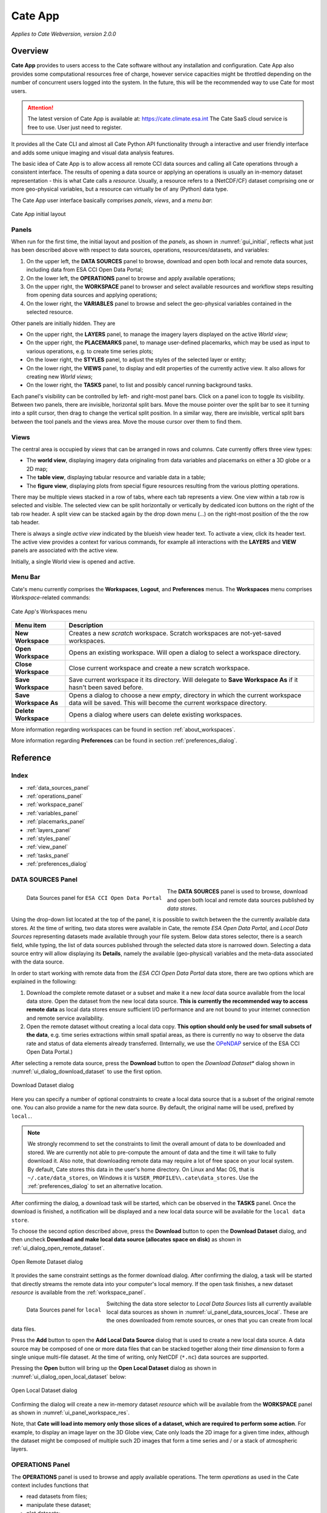 ==================
Cate App
==================

*Applies to Cate Webversion, version 2.0.0*

Overview
========

**Cate App** provides to users access to the Cate software without any
installation and configuration. Cate App also provides some computational resources free of charge,
however service capacities might be throttled depending on the number of concurrent users logged
into the system. In the future, this will be the recommended way to use Cate for most users.

.. attention::
   The latest version of Cate App is available at: https://cate.climate.esa.int
   The Cate SaaS cloud service is free to use. User just need to register.

It provides all the Cate CLI and almost all Cate Python API functionality through a interactive and user friendly
interface and adds some unique imaging and visual data analysis features.

The basic idea of Cate App is to allow access all remote CCI data sources and calling all Cate operations
through a consistent interface. The results of opening a data source or applying an operations is usually
an in-memory dataset representation - this is what Cate calls a *resource*. Usually, a resource refers to
a (NetCDF/CF) dataset comprising one or more geo-physical variables, but a resource can virtually be of any (Python)
data type.

The Cate App user interface basically comprises *panels*, *views*, and a *menu bar*:

.. _ui_initial:

.. figure:: ../_static/figures/user_manual/ui_initial.png
   :width: 1024px
   :align: center

   Cate App initial layout

------
Panels
------

When run for the first time, the initial layout and position of the *panels*, as shown in :numref:`gui_initial`,
reflects what just has been described above with respect to data sources, operations, resources/datasets, and variables:

1. On the upper left, the **DATA SOURCES** panel to browse, download and open both local and remote data sources,
   including data from ESA CCI Open Data Portal;
2. On the lower left, the **OPERATIONS** panel to browse and apply available operations;
3. On the upper right, the **WORKSPACE** panel to browser and select available resources and workflow steps resulting
   from opening data sources and applying operations;
4. On the lower right, the **VARIABLES** panel to browse and select the geo-physical variables contained in the
   selected resource.

Other panels are initially hidden. They are

* On the upper right, the **LAYERS** panel, to manage the imagery layers displayed on the active *World view*;
* On the upper right, the **PLACEMARKS** panel, to manage user-defined placemarks, which may be used as input to
  various operations, e.g. to create time series plots;
* On the lower right, the **STYLES** panel, to adjust the styles of the selected layer or entity;
* On the lower right, the **VIEWS** panel, to display and edit properties of the currently active view. It also allows
  for creating new *World views*;
* On the lower right, the **TASKS** panel, to list and possibly cancel running background tasks.

Each panel's visibility can be controlled by left- and right-most panel bars. Click on a panel icon to toggle its
visibility. Between two panels, there are invisible, horizontal split bars. Move the mouse pointer over the split bar
to see it turning into a split cursor, then drag to change the vertical split position. In a similar way, there are
invisible, vertical split bars between the tool panels and the views area. Move the mouse cursor over them to find them.

-----
Views
-----

The central area is occupied by *views* that can be arranged in rows and columns. Cate currently offers three view
types:

* The **world view**, displaying imagery data originaling from data variables and placemarks on either a
  3D globe or a 2D map;
* The **table view**, displaying tabular resource and variable data in a table;
* The **figure view**, displaying plots  from special figure resources resulting from the various plotting operations.

There may be multiple views stacked in a row of tabs, where each tab represents a view. One view within a tab row
is selected and visible. The selected view can be split horizontally or vertically by dedicated icon buttons on the
right of the tab row header. A split view can be stacked again by the drop down menu (...) on the right-most position
of the the row tab header.

There is always a single *active view* indicated by the blueish view header text. To activate a view,
click its header text. The active view provides a context for various commands, for example all interactions with
the **LAYERS** and **VIEW** panels are associated with the active view.

Initially, a single World view is opened and active.

--------
Menu Bar
--------

Cate's menu currently comprises the **Workspaces**, **Logout**, and **Preferences** menus. The **Workspaces** menu comprises
*Workspace*-related commands:

.. _ui_menu_file:

.. figure:: ../_static/figures/user_manual/ui_workspaces.png
   :scale: 100 %
   :align: center

   Cate App's Workspaces menu

======================   ===============
Menu item                Description
======================   ===============
**New Workspace**        Creates a new *scratch* workspace. Scratch workspaces are not-yet-saved workspaces.
**Open Workspace**       Opens an existing workspace. Will open a dialog to select a workspace directory.
**Close Workspace**      Close current workspace and create a new scratch workspace.
**Save Workspace**       Save current workspace it its directory. Will delegate to **Save Workspace As** if it hasn't been saved before.
**Save Workspace As**    Opens a dialog to choose a new *empty*, directory in which the current workspace data will be saved. This will become the current workspace directory.
**Delete Workspace**     Opens a dialog where users can delete existing workspaces.
======================   ===============

More information regarding workspaces can be found in section :ref:`about_workspaces`.

More information regarding **Preferences** can be found in section :ref:`preferences_dialog`.

Reference
=========

-----
Index
-----

* :ref:`data_sources_panel`
* :ref:`operations_panel`
* :ref:`workspace_panel`
* :ref:`variables_panel`
* :ref:`placemarks_panel`
* :ref:`layers_panel`
* :ref:`styles_panel`
* :ref:`view_panel`
* :ref:`tasks_panel`
* :ref:`preferences_dialog`



.. _data_sources_panel:

------------------
DATA SOURCES Panel
------------------

.. _ui_panel_data_sources_odp:

.. figure:: ../_static/figures/user_manual/ui_panel_data_sources_odp.png
   :scale: 100 %
   :align: left

   Data Sources panel for ``ESA CCI Open Data Portal``

The **DATA SOURCES** panel is used to browse, download and open both local and remote data sources published by
*data stores*.

Using the drop-down list located at the top of the panel, it is possible to switch between the the currently
available data stores. At the time of writing, two data stores were available in Cate, the remote
*ESA Open Data Portal*, and *Local Data Sources* representing datasets made available through your file system.
Below data stores selector, there is a search field, while typing, the list of data sources published through
the selected data store is narrowed down. Selecting a data source entry will allow displaying its **Details**,
namely the available (geo-physical) variables and the meta-data associated with the data source.

In order to start working with remote data from the *ESA CCI Open Data Portal* data store, there are two options which are
explained in the following:

1. Download the complete remote dataset or a subset and make it a new *local* data source available from the
   local data store. Open the dataset from the new local data source. **This is currently the recommended way
   to access remote data** as local data stores ensure sufficient I/O performance and are not bound to your internet
   connection and remote service availability.
2. Open the remote dataset without creating a local data copy. **This option should only be used for small subsets
   of the data**, e.g. time series extractions within small spatial areas, as there is currently no way to observe
   the data rate and status of data elements already transferred.
   (Internally, we use the `OPeNDAP <https://www.opendap.org/>`_ service of the ESA CCI Open Data Portal.)


After selecting a remote data source, press the **Download** button to open the *Download Dataset** dialog shown
in :numref:`ui_dialog_download_dataset` to use the first option.

.. _ui_dialog_download_dataset:

.. figure:: ../_static/figures/user_manual/ui_dialog_download_dataset.png
   :scale: 100 %
   :align: center

   Download Dataset dialog

Here you can specify a number of optional constraints to create a local data source that is a subset of the original
remote one. You can also provide a name for the new data source. By default, the original name will be used, prefixed
by ``local.``.

.. note::
   We strongly recommend to set the constraints to limit the overall amount of data to be downloaded
   and stored. We are currently not able to pre-compute the amount of data and the time it will take to
   fully download it.
   Also note, that downloading remote data may require a lot of free space on your local system.
   By default, Cate stores this data in the user's home directory. On Linux and Mac OS, that is
   ``~/.cate/data_stores``, on Windows it is
   ``%USER_PROFILE%\.cate\data_stores``.
   Use the :ref:`preferences_dialog` to set an alternative location.


After confirming the dialog, a download task will be started, which can be observed in the **TASKS** panel.
Once the download is finished, a notification will be displayed and a new local data source will be available for the
``local data store``.

To choose the second option described above, press the **Download** button to open the **Download Dataset** dialog, and
then uncheck **Download and make local data source (allocates space on disk)** as shown in
:ref:`ui_dialog_open_remote_dataset`.

.. _ui_dialog_open_remote_dataset:

.. figure:: ../_static/figures/user_manual/ui_dialog_open_remote_dataset.png
   :scale: 100 %
   :align: center

   Open Remote Dataset dialog

It provides the same constraint settings as the former download dialog. After confirming the dialog, a task
will be started that directly streams the remote data into your computer's local memory. If the open task finishes,
a new dataset *resource* is available from the :ref:`workspace_panel`.

.. _ui_panel_data_sources_local:

.. figure:: ../_static/figures/user_manual/ui_panel_data_sources_local.png
   :scale: 100 %
   :align: left

   Data Sources panel for ``local``

Switching the data store selector to *Local Data Sources* lists all currently available local data sources as shown in
:numref:`ui_panel_data_sources_local`. These are the ones downloaded from remote sources, or ones that you can
create from local data files.

Press the **Add** button to open the **Add Local Data Source** dialog that is used to create a new local data source.
A data source may be composed of one or more data files that can be stacked together along their *time dimension*
to form a single unique multi-file dataset. At the time of writing, only NetCDF (``*.nc``) data sources are supported.

Pressing the **Open** button will bring up the **Open Local Dataset** dialog as
shown in :numref:`ui_dialog_open_local_dataset` below:

.. _ui_dialog_open_local_dataset:

.. figure:: ../_static/figures/user_manual/ui_dialog_open_local_dataset.png
   :scale: 100 %
   :align: center

   Open Local Dataset dialog

Confirming the dialog will create a new in-memory dataset *resource* which will be available from the **WORKSPACE**
panel as shown in :numref:`ui_panel_workspace_res`.

Note, that **Cate will load into memory only those slices of a dataset, which are required to
perform some action**. For example, to display an image layer on the 3D Globe view, Cate only loads the 2D image for
a given time index, although the dataset might be composed of multiple such 2D images that form a time series and / or
a stack of atmospheric layers.


.. _operations_panel:

----------------
OPERATIONS Panel
----------------

The **OPERATIONS** panel is used to browse and apply available operations. The term *operations* as used
in the Cate context includes functions that

* read datasets from files;
* manipulate these dataset;
* plot datasets;
* write datasets to files.

The **Details** section provides a description about the operation including its inputs and outputs.

.. note::
   To programmers: At the time of writing, all Cate operations are plain Python functions.
   To let them appear in Cate's GUI and CLI, they are annotated with additional meta-information.
   This also allows for setting specific operation input/output
   properties so that specific user interfaces for a given operation is genereted on-the-fly.
   You might be interested to take a look at the various functions in the modules of
   the `cate.ops <https://github.com/CCI-Tools/cate/tree/master/cate/ops>`_ Python package of Cate.
   These functions all use Python 3.5 *type annotations* and Cate *decorators* ``@op``, ``@op_input``,
   ``@op_output`` to add that meta-information to turn it into Cate *operations*.


.. _ui_panel_operations:

.. figure:: ../_static/figures/user_manual/ui_panel_operations.png
   :scale: 100 %
   :align: left

   Operations panel

Pressing the **Add Step...** button will bring up a dialog that let's you enter the operation's parameter
values. For most parameter types (numeric, boolean, text), an input field is provided. For the ones that don't have
a dedicated input field, a *resource selector* is provided that let's you select a *resource* from a drop-down list.
Only resources are listed whose data type match the required parameter type.
Most commonly, these will be resources of type

* ``Dataset``: N-dimensional, gridded data as originating from NetCDF file sets or OPeNDAP services
* ``DataFrame``: two-dimensional, tabular data from CSV files
* ``GeoDataFrame``: similar to ``DataFrame`` but include geometry data and are originating from
  ESRI Shapefiles and GeoJSON services.

Note that every parameter value can be set to a resource by checking the switch to right of the parameter field.
This will exchange the input field by a resource selector.

.. _ui_dialog_new_op_step:

.. figure:: ../_static/figures/user_manual/ui_dialog_new_op_step.png
   :scale: 100 %
   :align: center

   New Operation Step dialog


After pressing the **Add Step** button, the operation is being invoked and a new *workflow step*
will be added to the workspace. For any operations returning a value a new *resource* will be added as well.

The new *workflow step* and the new *resource*, if any, are shown in the **WORKSPACE** panel.

.. _ui_dialog_new_op_step_applied:

.. figure:: ../_static/figures/user_manual/ui_dialog_new_op_step_applied.png
   :width: 1024px
   :align: center

   New Operation Step in WORKSPACE Panel


.. note::
   Some operations allow or require entering a path to a file or a directory location. When you pass a relative path,
   it is meant to be relative to the current workspace directory.



.. _workspace_panel:

---------------
WORKSPACE Panel
---------------

The **WORKSPACE** panel is used to manage the current Cate workspace whose name is displayed
in the header line of the panel. To the right of the workspace name there is an indicator whether the
workspace is modified or not.

In the upper left of the panel are two tools buttons that allow for
* opening the workspace directory in your operating system's file explorer;
* copying the workspace workflow into the operating system's clipboard as Python script, shell script or in JSON format.

The *workflow steps* and *resources* of the current workflow are shown in the
respective **Workflow** and **Resources** sub-panels.

Workspace / Workflow Panel
--------------------------

This panel lists all the workflow steps originating from opening datasets and applying operations in chronological
order. The **Details** section displays the used parameter values of a selected workflow step.


.. _ui_panel_workspace_steps:

.. figure:: ../_static/figures/user_manual/ui_panel_workspace_steps.png
   :scale: 100 %
   :align: left

   Workspace / Workflow panel


Workspace / Resources Panel
---------------------------

This panel lists all the data resources originating from workflow steps. The **Details** section displays the
properties and metadata of the selected data resource.

A data resource may contain any number of *data variables*. This is usually the case for any resource of type
``Dataset`` or ``DataFrame``. The contained variables of a selected data resource are shown in the **VARIABLES** panel.

.. _ui_panel_workspace_res:

.. figure:: ../_static/figures/user_manual/ui_panel_workspace_res.png
   :scale: 100 %
   :align: right

   Workspace / Resources panel


The toolbar to the lower right of the list of workflow steps or resources offers the following functions (in order):

* Show figure. Shows the associated data **resource in a figure view**.
  Only enabled if the resource is of type ``Figure`` which is the is for example
  the case for the various ``plot_<type>()`` operations.
* Show table: Shows the associated data **resource in a table view** if it is two-dimensional data.
* Edit resource / workflow step properties: Brings up a dialog which lets you **rename a resource** and
  **make a resource persistent** within the workspace. The latter can drastically speed up workspace loading
  especially for data resources that are expensive to recompute.
* **Edit operation parameters** of a selected workflow step or resource: Brings up a the **Edit Operation Step**
  dialog similar to the
  :ref:`ui_dialog_new_op_step`. Confirming the dialog by pressing **Apply** will invoke workflow step
  and compute a new resource value. All workflow step that depend on this resource will also
  be executed again possibly triggering other workflow step executions.
* **Remove** a selected workflow step or resource. Removal will fail if other steps depend on it.
* **Clean** the current workspace which will remove all steps and resources.



.. _variables_panel:

---------------
VARIABLES Panel
---------------

The **VARIABLES** panel lists the data variables of a selected resource in the **WORKSPACE** panel.
The list entry shows the variable's name and its data type. When available, the value of each variable of the selected
layer will be displayed next to its name after placing the mouse cursor at a point on the globe for ~600ms.

The toolbar to the lower right of the list of variables offers the following functions (in order):

* **Toggle layer visibility**: if the variable can be displayed as an image layer in the 3D globe view.
* **Add new image layer**: adds the selected variable as an image layer to the active world view, if any.
* **Create time series plot** from selected placemark. Adds a new workflow step which calls the ``plot()`` operation.
* **Create histogram plot**. Adds a new workflow step which calls the ``plot_hist()`` operation.
* **Show data in table view**. Displays 2D variables of type ``DataFrame`` in a table view.

.. _ui_panel_variables:

.. figure:: ../_static/figures/user_manual/ui_panel_variables.png
   :scale: 100 %
   :align: right

   Variables panel




.. _layers_panel:

------------
LAYERS Panel
------------

This panel manages the list of visual layers displayed by the currently active 2D map or 3D world view.
Any number of layers can be added to active view. Two are always available:

* Selected Variable
* Country Borders

The layer *Selected Variable* displays the data of any selected variable in the **VARIABLES** panel
if it is gridded and has at least the longitude and latitude dimensions (names ``lon`` and ``lat``).
The toolbar to the lower right of the layer list offers the following functions (in order):

* Add a new layer (currently you can add layers for other variables available in your workspace)
* Remove the selected layer
* Move selected layer up to render it on top of others
* Move selected layer down so other layers are rendered on top of it

The **Details** of the **LAYERS** panel lists several layer settings:

* *Data selection* with this configuration one can quickly browse through the dataset based on the layer index.
* *Layer split* with this setting, user can create a split line with one side of the line showing the globe with
  the selected layer and the other side showing only the globe.


.. figure:: ../_static/figures/user_manual/ui_panel_layers.png
   :scale: 100 %
   :align: center

   Layers Panel


.. _placemarks_panel:

----------------
PLACEMARKS Panel
----------------

This panel manages a list of placemarks - points, lines, polygons, or boxes that have a name and a geographical coordinate.
Placemarks can be used to create time series plots and to extract data at a given point or area. The toolbar
to the lower right of the list of placemarks offers the following functions (in order):

* Add a new marker
* Add a new polyline
* Add a new polygon
* Add a new box
* Remove a selected placemark
* Locate the selected placemark on the map
* Copy name and/or coordinates of selected placemark to clipboard

In addition to these buttons, there is also a Details toggle button to display or allow modification of the selected
placemark. What can be modified depends on which type of placemark is selected.

To add a new marker, click **New marker** button (the left-most), and then click any point on the Globe. A new entry is
added to the list of placemarks in Placemarks Panel. When the Details toggle is enabled, you can modify the
name and coordinates (in longitude and latitude) of this marker.

.. figure:: ../_static/figures/user_manual/ui_panel_placemarks_marker.png
   :width: 1024px
   :align: center

   Placemarks Panel - Marker details

To add a new polyline, click **New polyline** button (the second left-most). Click a point in the Globe to start the
line, and then click the next n-lines as you wish. To finish, double-click at your final point. When the Details toggle
is enabled, you can modify the name of this polyline.

.. figure:: ../_static/figures/user_manual/ui_panel_placemarks_line.png
   :width: 1024px
   :align: center

   Placemarks Panel - Polyline details

To add a new polygon, click the **New polygon** button (the third left-most). As when creating a polyline, click a
point in the Globe to start the line, and then click the next n-lines as you wish. To finish, double-click at your final
point.  When the Details toggle is enabled, you can modify the name of this polygon.

.. figure:: ../_static/figures/user_manual/ui_panel_placemarks_polygon.png
   :width: 1024px
   :align: center

   Placemarks Panel - Polygon details

To add a new polygon, click the **New box** button (the fourth left-most). To start, click a point in the Globe.
This will be one of the vertices of the box you are going to create. Drag it to satisfy the region you desire, and click
once more to confirm the box selection.  When the Details toggle is enabled, you can modify the name of this box.

.. figure:: ../_static/figures/user_manual/ui_panel_placemarks_box.png
   :width: 1024px
   :align: center

   Placemarks Panel - Box details


To copy the selected placemark to clipboard, click the right-most button. There are three options how the selected
placemark can be represented in three different formats: CSV, WKT, and GeoJSON.

.. figure:: ../_static/figures/user_manual/ui_panel_placemarks_copy.png
   :scale: 100 %
   :align: center

   Placemarks Panel - Copy to clipboards

.. _styles_panel:

------------
STYLES Panel
------------

This panel manages styles that can be applied to the selected layer. It has two different modesdepending on whether an
image or a vector layer is selected. Here are the available settings for a vector layer:

* *Fill* controls the fill colour and the opacity of a polygon or a box.
* *Stroke* controls the width, colour, and opacity of the lines surrounding the polygon or the box.
* *Marker* controls the colour, size, and caption of the placemark. The symbol can be either a single digit of number,
  a letter, or any valid **Maki** identifier (more information `here <https://www.mapbox.com/maki-icons/>`_)

.. figure:: ../_static/figures/user_manual/ui_panel_styles_placemark.png
   :width: 1024px
   :align: center

   Styles Panel for styling a placemark

.. figure:: ../_static/figures/user_manual/ui_panel_styles_vector.png
   :width: 1024px
   :align: center

   Styles Panel for styling a polygon/box

And here are the available settings for an image layer:

* *Display Range* is the value range to which a given colour map is mapped.
* *Colour bar* is applied to gridded variables.
* *Alpha Blending* is used to mask/fade out the lower half of the display range.
  With *Alpha Blending* switched on, the minimum value of the display range corresponds to full transparency while
  opacity increases until half of the display range is reached.
* For any extra dimension of a variable that is not latitude and longitude, an *Index into <Dimension>* slider is
  displayed and can be used to selected the dimension's index to be displayed as layer.
* The *Opacity* controls the opacity of the selected layer
* Various *Image Enhancement* settings, like *Brightness*, * Contrast*, *Hue*.


.. _view_panel:

----------
VIEW Panel
----------

The **VIEW** panel shows the settings of the currently active *View*. The settings depend non the type of the active
view.

*World Views* have the following settings:

* Whether to use a 2D map or 3D globe.
* The projection for the 2D map.
* Whether to show layer titles (currently 3D globe only).
* Whether to split the current layer (currently 3D globe only).

*Figures Views* don't provide any special settings yet. However, in future releases, you will be able to
change plot styles and size.

*Table Views* also don't provide any special settings yet. However, in future releases, you will be able to specify
the subset of the data ypou want to see in the table.

.. figure:: ../_static/figures/user_manual/ui_panel_view.png
   :scale: 100 %
   :align: center

   View Panel



.. _tasks_panel:

-----------
TASKS Panel
-----------

The **TASKS** panel shows all active tasks. Long running tasks are usually originating
from downloading datasets or performing operations on datasets. Some running
tasks may be cancelled, others not.

.. figure:: ../_static/figures/user_manual/ui_panel_tasks.png
   :scale: 100 %
   :align: center

   Tasks Panel


.. _preferences_dialog:

------------------
Preferences Dialog
------------------

On the **General** tab you can specify the following settings:

* Whether to *reopen the last workspace on startup* of Cate
* Whether to automatically update the software once a newer version is available
* Whether to *open a plot view for new Figure resources*. If selected and
  a newly created resource is of type ``Figure``, a plot view will be opened automatically.
  Note, ``Figure`` resources are created by operations named ``plot_<type>()``.
* Whether to *force offline mode* after restart. In this mode Cate does not rely on an internet connection.
  Therefore the background satellite imagery used for the 2D/3D maps falls back to a static, low resolution
  map.

.. figure:: ../_static/figures/user_manual/ui_dialog_preferences.png
   :scale: 100 %
   :align: center

   Preferences Dialog / General


On the **Data Management** tab you can specify the following settings:

* The location of the *synchronisation directory for remote data store files*. This
  directory is used by Cate for downloading and synchronizing remote data.
  The location shall ensure sufficient disk space for your type of application and the amount
  of data required locally.
* Whether to use a *per-workspace imagery cache* which may speed up image display performance.
  The cache is placed in each workspace directory and requires extra (disk) space.
* The *resource name prefix* which will be used by default for new resources
  originating from opening datasets or executing operations.

.. figure:: ../_static/figures/user_manual/ui_dialog_preferences_2.png
   :scale: 100 %
   :align: center

   Preferences Dialog / Data Management

On the **Proxy Configuration** tab you can specify the proxy URL if required.

.. figure:: ../_static/figures/user_manual/ui_dialog_preferences_3.png
   :scale: 100 %
   :align: center

   Preferences Dialog / Proxy Configuration

*Cate App* is a web application and is intended to serve as a graphical user interface (GUI)
for the CCI Toolbox.

It provides all the Cate CLI and almost all Cate Python API functionality through a interactive and user friendly
interface and adds some unique imaging and visual data analysis features.

The basic idea of Cate App is to allow access all remote CCI data sources and calling all Cate operations
through a consistent interface. The results of opening a data source or applying an operations is usually
an in-memory dataset representation - this is what Cate calls a *resource*. Usually, a resource refers to
a (NetCDF/CF) dataset comprising one or more geo-physical variables, but a resource can virtually be of any (Python)
data type.

Cate App can be used locally as well and may be installed from the web interface
by clicking on `Install App` in the upper right corner:

.. _ui_install:

.. figure:: ../_static/figures/user_manual/ui_install.png
   :width: 1024px
   :align: center

   Cate App installation

Once installed, it will open in a new browser window and added to the applications on the desktop,
here an example for linux:

.. _ui_on_desktop:

.. figure:: ../_static/figures/user_manual/ui_on_desktop.png
   :width: 1024px
   :align: center

   Cate App on Desktop


In order to uninstall the Cate App from the machine, launch Cate and it can be removed via `Settings`:

.. _ui_uninstall:

.. figure:: ../_static/figures/user_manual/ui_uninstall.png
   :width: 1024px
   :align: center

   Cate App uninstallation
